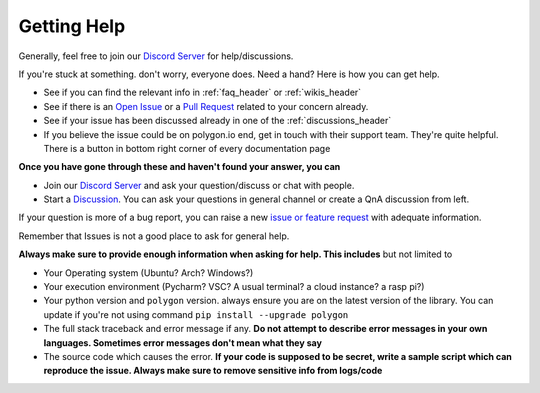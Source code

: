 
.. _help_header:

Getting Help
============

Generally, feel free to join our `Discord Server <https://discord.gg/jPkARduU6N>`__ for help/discussions.

If you're stuck at something. don't worry, everyone does. Need a hand? Here is how you can get help.

* See if you can find the relevant info in :ref:`faq_header` or :ref:`wikis_header`
* See if there is an `Open Issue <https://github.com/pssolanki111/polygon/issues>`__ or a `Pull Request <https://github.com/pssolanki111/polygon/pulls>`__ related to your concern already.
* See if your issue has been discussed already in one of the :ref:`discussions_header`
* If you believe the issue could be on polygon.io end, get in touch with their support team. They're quite helpful. There is a button in bottom right corner of every documentation page

**Once you have gone through these and haven't found your answer, you can**

* Join our `Discord Server <https://discord.gg/jPkARduU6N>`__ and ask your question/discuss or chat with people.
* Start a `Discussion <https://github.com/pssolanki111/polygon/discussions>`__. You can ask your questions in general channel or create a QnA discussion from left.

If your question is more of a bug report, you can raise a new `issue or feature request <https://github.com/pssolanki111/polygon/issues/new/choose>`__ with adequate information.

Remember that Issues is not a good place to ask for general help.

**Always make sure to provide enough information when asking for help. This includes** but not limited to

* Your Operating system (Ubuntu? Arch? Windows?)
* Your execution environment (Pycharm? VSC? A usual terminal? a cloud instance? a rasp pi?)
* Your python version and ``polygon`` version. always ensure you are on the latest version of the library. You can update if you're not using command ``pip install --upgrade polygon``
* The full stack traceback and error message if any. **Do not attempt to describe error messages in your own languages. Sometimes error messages don't mean what they say**
* The source code which causes the error. **If your code is supposed to be secret, write a sample script which can reproduce the issue. Always make sure to remove sensitive info from logs/code**
